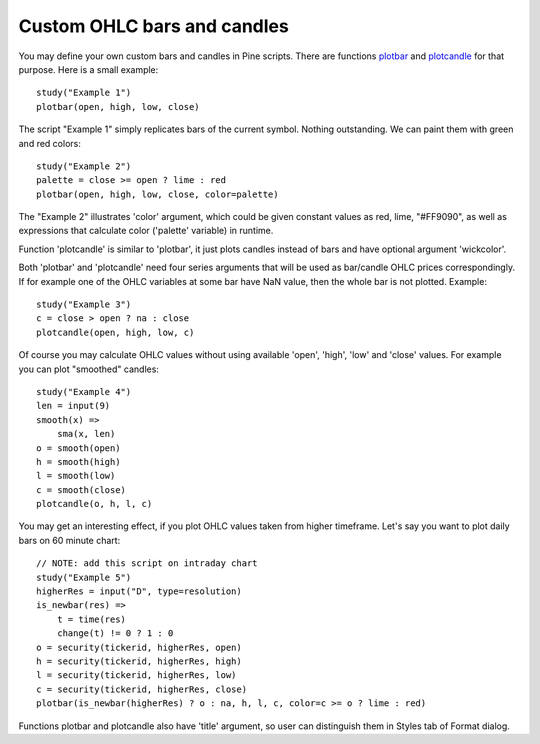 Custom OHLC bars and candles
============================

You may define your own custom bars and candles in Pine scripts. There
are functions
`plotbar <https://www.tradingview.com/study-script-reference/#fun_plotbar>`__
and
`plotcandle <https://www.tradingview.com/study-script-reference/#fun_plotcandle>`__
for that purpose. Here is a small example:

::

    study("Example 1")
    plotbar(open, high, low, close)

.. image:: images/Custom_ohlc_bars_and_candles_1.png

The script "Example 1" simply replicates bars of the current symbol.
Nothing outstanding. We can paint them with green and red colors:

::

    study("Example 2")
    palette = close >= open ? lime : red
    plotbar(open, high, low, close, color=palette)

.. image:: images/Custom_ohlc_bars_and_candles_2.png

The "Example 2" illustrates 'color' argument, which could be given
constant values as red, lime, "#FF9090", as well as expressions that
calculate color ('palette' variable) in runtime.

Function 'plotcandle' is similar to 'plotbar', it just plots candles
instead of bars and have optional argument 'wickcolor'.

Both 'plotbar' and 'plotcandle' need four series arguments that will be
used as bar/candle OHLC prices correspondingly. If for example one of
the OHLC variables at some bar have NaN value, then the whole bar is not
plotted. Example:

::

    study("Example 3")
    c = close > open ? na : close
    plotcandle(open, high, low, c)

.. image:: images/Custom_ohlc_bars_and_candles_3.png

Of course you may calculate OHLC values without using available 'open',
'high', 'low' and 'close' values. For example you can plot "smoothed"
candles:

::

    study("Example 4")
    len = input(9)
    smooth(x) =>
        sma(x, len)
    o = smooth(open)
    h = smooth(high)
    l = smooth(low)
    c = smooth(close)
    plotcandle(o, h, l, c)

.. image:: images/Custom_ohlc_bars_and_candles_4.png

You may get an interesting effect, if you plot OHLC values taken from
higher timeframe. Let's say you want to plot daily bars on 60 minute
chart:

::

    // NOTE: add this script on intraday chart
    study("Example 5")
    higherRes = input("D", type=resolution)
    is_newbar(res) =>
        t = time(res)
        change(t) != 0 ? 1 : 0
    o = security(tickerid, higherRes, open)
    h = security(tickerid, higherRes, high)
    l = security(tickerid, higherRes, low)
    c = security(tickerid, higherRes, close)
    plotbar(is_newbar(higherRes) ? o : na, h, l, c, color=c >= o ? lime : red)

.. image:: images/Custom_ohlc_bars_and_candles_5.png

Functions plotbar and
plotcandle also have 'title' argument, so user can distinguish them in
Styles tab of Format dialog.
